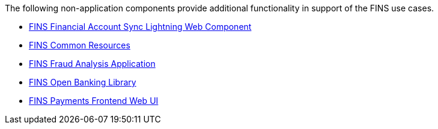The following non-application components provide additional functionality in support of the FINS use cases.

[%hardbreaks]
* https://anypoint.mulesoft.com/exchange/org.mule.examples/fins-financial-account-sync-lwc-src[FINS Financial Account Sync Lightning Web Component^]
* https://anypoint.mulesoft.com/exchange/org.mule.examples/fins-common-resources-src[FINS Common Resources^]
* https://anypoint.mulesoft.com/exchange/org.mule.examples/fins-fraud-analysis-application-src[FINS Fraud Analysis Application^]
* https://anypoint.mulesoft.com/exchange/org.mule.examples/fins-openbanking-library[FINS Open Banking Library^]
* https://anypoint.mulesoft.com/exchange/org.mule.examples/fins-payments-frontend-webui-src[FINS Payments Frontend Web UI^]
